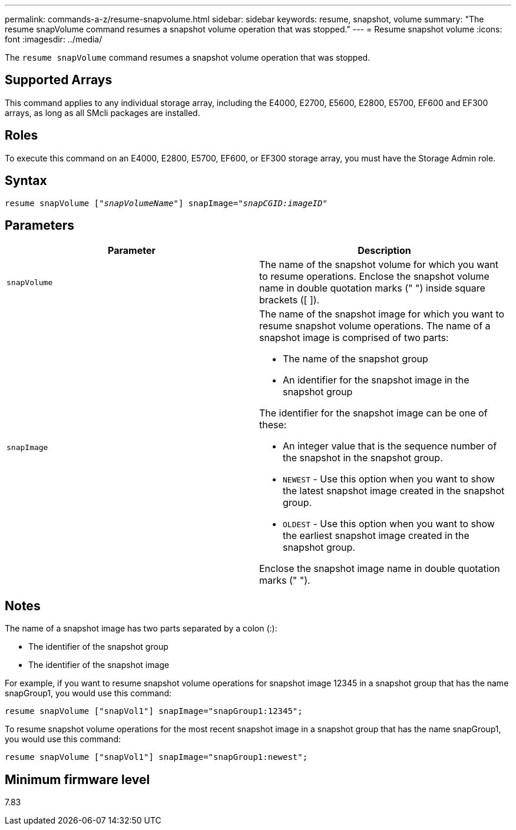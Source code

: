 ---
permalink: commands-a-z/resume-snapvolume.html
sidebar: sidebar
keywords: resume, snapshot, volume
summary: "The resume snapVolume command resumes a snapshot volume operation that was stopped."
---
= Resume snapshot volume
:icons: font
:imagesdir: ../media/

[.lead]
The `resume snapVolume` command resumes a snapshot volume operation that was stopped.

== Supported Arrays

This command applies to any individual storage array, including the E4000, E2700, E5600, E2800, E5700, EF600 and EF300 arrays, as long as all SMcli packages are installed.

== Roles

To execute this command on an E4000, E2800, E5700, EF600, or EF300 storage array, you must have the Storage Admin role.

== Syntax
[subs=+macros]
[source,cli]
----
resume snapVolume pass:quotes[[_"snapVolumeName"_]] snapImage=pass:quotes[_"snapCGID:imageID"_]
----

== Parameters
[options="header"]
|===
| Parameter| Description
a|
`snapVolume`
a|
The name of the snapshot volume for which you want to resume operations. Enclose the snapshot volume name in double quotation marks (" ") inside square brackets ([ ]).
a|
`snapImage`
a|
The name of the snapshot image for which you want to resume snapshot volume operations. The name of a snapshot image is comprised of two parts:

* The name of the snapshot group
* An identifier for the snapshot image in the snapshot group

The identifier for the snapshot image can be one of these:

* An integer value that is the sequence number of the snapshot in the snapshot group.
* `NEWEST` - Use this option when you want to show the latest snapshot image created in the snapshot group.
* `OLDEST` - Use this option when you want to show the earliest snapshot image created in the snapshot group.

Enclose the snapshot image name in double quotation marks (" ").

|===

== Notes

The name of a snapshot image has two parts separated by a colon (:):

* The identifier of the snapshot group
* The identifier of the snapshot image

For example, if you want to resume snapshot volume operations for snapshot image 12345 in a snapshot group that has the name snapGroup1, you would use this command:

----
resume snapVolume ["snapVol1"] snapImage="snapGroup1:12345";
----

To resume snapshot volume operations for the most recent snapshot image in a snapshot group that has the name snapGroup1, you would use this command:

----
resume snapVolume ["snapVol1"] snapImage="snapGroup1:newest";
----

== Minimum firmware level

7.83
